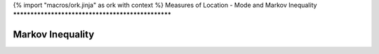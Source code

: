 {% import "macros/ork.jinja" as ork with context %}
Measures of Location - Mode and Markov Inequality
**************************************************


Markov Inequality
=====================

|markov-tail01|

.. |markov-tail01| image:: images/s02l02-tailbound.png

|markov-tail02|

.. |markov-tail02| image:: images/s02l02-tailbound-markov.png